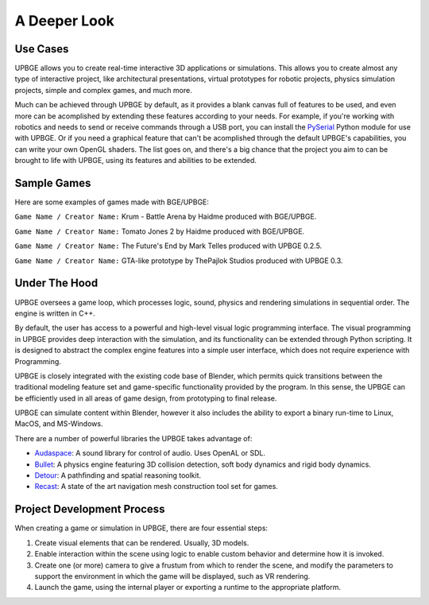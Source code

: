 
*************
A Deeper Look
*************

Use Cases
=========

UPBGE allows you to create real-time interactive 3D applications or simulations. This 
allows you to create almost any type of interactive project, like architectural 
presentations, virtual prototypes for robotic projects, physics simulation projects, 
simple and complex games, and much more.

Much can be achieved through UPBGE by default, as it provides a blank canvas full of 
features to be used, and even more can be acomplished by extending these features 
according to your needs. 
For example, if you're working with robotics and needs to send or receive commands 
through a USB port, you can install the 
`PySerial <https://pypi.org/project/pyserial/>`__ Python module for use with UPBGE.
Or if you need a graphical feature that can't be acomplished through the default UPBGE's 
capabilities, you can write your own OpenGL shaders. 
The list goes on, and there's a big chance that the project you aim to can be brought to 
life with UPBGE, using its features and abilities to be extended.

Sample Games
============

Here are some examples of games made with BGE/UPBGE:

.. youtube:: yRBDkQbGpdg

``Game Name / Creator Name:`` Krum - Battle Arena by Haidme produced with BGE/UPBGE.

.. youtube:: ujLuhiCcwA8

``Game Name / Creator Name:`` Tomato Jones 2 by Haidme produced with BGE/UPBGE.

..
  .. youtube:: SQz3O8VFdOo

..
  ``Game Name / Creator Name:`` Highlands Test by Atomic Skill produced with UPBGE 0.2.5.

.. youtube:: FJfmLktYi7o

``Game Name / Creator Name:`` The Future's End by Mark Telles produced with UPBGE 0.2.5.

..
   .. youtube:: 3krdf9xRgw4

..
  ``Game Name / Creator Name:`` Spaceship Test by Atomic Skill produced with UPBGE 0.3.

.. youtube:: Ji9NO_gtvQU

``Game Name / Creator Name:`` GTA-like prototype by ThePajlok Studios produced with UPBGE 0.3.

Under The Hood
==============

UPBGE oversees a game loop, which processes logic, sound, physics and rendering 
simulations in sequential order. The engine is written in C++.

By default, the user has access to a powerful and high-level visual logic programming 
interface. The visual programming in UPBGE provides deep interaction with the simulation, 
and its functionality can be extended through Python scripting. It is designed to abstract 
the complex engine features into a simple user interface, which does not require experience 
with Programming.

UPBGE is closely integrated with the existing code base of Blender, which permits quick 
transitions between the traditional modeling feature set and game-specific functionality
provided by the program. In this sense, the UPBGE can be efficiently used in all areas of 
game design, from prototyping to final release.

UPBGE can simulate content within Blender, however it also includes the ability to export 
a binary run-time to Linux, MacOS, and MS-Windows.

There are a number of powerful libraries the UPBGE takes advantage of:

- `Audaspace <https://audaspace.github.io/>`__: A sound library for control of audio. Uses OpenAL or SDL.
- `Bullet <http://bulletphysics.org>`__: A physics engine featuring 3D collision detection, soft body dynamics and rigid body dynamics.
- `Detour <https://github.com/recastnavigation/recastnavigation>`__: A pathfinding and spatial reasoning toolkit.
- `Recast <https://github.com/recastnavigation/recastnavigation>`__: A state of the art navigation mesh construction tool set for games.

Project Development Process
===========================

When creating a game or simulation in UPBGE, there are four essential steps:

#. Create visual elements that can be rendered. Usually, 3D models.
#. Enable interaction within the scene using logic to enable custom behavior and 
   determine how it is invoked.
#. Create one (or more) camera to give a frustum from which to render the scene, and 
   modify the parameters to support the environment in which the game will be displayed, 
   such as VR rendering.
#. Launch the game, using the internal player or exporting a runtime to the appropriate platform.
